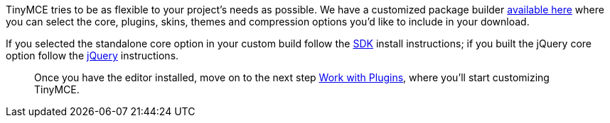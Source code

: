TinyMCE tries to be as flexible to your project's needs as possible. We have a customized package builder http://archive.tinymce.com/download/custom_package.php[available here] where you can select the core, plugins, skins, themes and compression options you'd like to include in your download.

If you selected the standalone core option in your custom build follow the <<sdkinstall,SDK>> install instructions; if you built the jQuery core option follow the <<jqueryinstall,jQuery>> instructions.

____
Once you have the editor installed, move on to the next step xref:api/work-with-plugins.adoc[Work with Plugins], where you'll start customizing TinyMCE.
____
